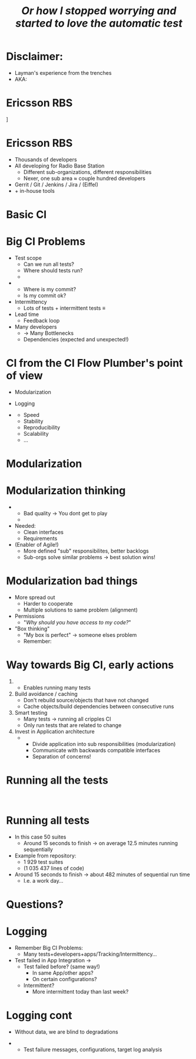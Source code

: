 # ## This title will be seen in the pdf properties/meta data
#+LATEX_HEADER: \newcommand{\mytitle}{Big CI from scratch}
#+TITLE: \mytitle\newline\scriptsize{}\emph{Or how I stopped worrying and started to love the automatic test}
#+AUTHOR:
#+LATEX_HEADER: \usepackage{xcolor, listings, stmaryrd, alltt, tikz, setspace, xspace, hyperref, minted}
#+LATEX_HEADER: \usetikzlibrary{quotes,arrows,arrows.meta,shapes,calc,positioning,spy,decorations.pathmorphing,fit}
#+LATEX_HEADER: \definecolor{myblue}{HTML}{05ADF3}
#+LATEX_HEADER: \hypersetup{colorlinks, urlcolor=myblue, linkcolor=myblue}
#+LATEX_CLASS: beamer
# #+LATEX_CLASS_OPTIONS: [handout]
#+OPTIONS: num:t toc:nil f:nil ::nil h:1
#+LANGUAGE: en
#+LATEX_HEADER: \setbeamertemplate{background}{\begin{tikzpicture}
#+LATEX_HEADER:   \draw[draw=none, use as bounding box] (-6.5,-5) rectangle (6.5,5);
#+LATEX_HEADER:   \node[opacity=3/5] at (-5.1,-4.2) {\includegraphics[width=2.5cm]{Nexer_Logo_Black_RGB}};
#+LATEX_HEADER: \end{tikzpicture}}
# ### Hide the presentation controls
#+LATEX_HEADER: \setbeamertemplate{navigation symbols}{}


#+BEGIN_EXPORT latex
\pdfinfo{
/Title (\mytitle)
}

% \setbeamertemplate{background}{\begin{tikzpicture}\draw[draw=none, use as bounding box] (-6.5,-5) rectangle (6.5,5);\node at (-5,-4) {\includegraphics[width=2.5cm]{sigma_outline_pos}};\end{tikzpicture}}


\newminted{bash}{fontsize=\scriptsize,highlightcolor=cyan}

\definecolor{mygray}{rgb}{0.9,0.9,1}
\definecolor{mygreen}{rgb}{0.1,0.85,0.1}

\lstnewenvironment{xml}[1][]{
  \lstset{language=xml,
          basicstyle=\scriptsize\ttfamily,
          breaklines=true,
          commentstyle=\itshape\color{purple!70!white},
          backgroundcolor=\color{mygray},
          framexleftmargin=4pt,
          frame=none,
          mathescape=false,
          columns=flexible,
          showstringspaces=false,
          escapeinside={<@}{@>},
          moredelim=**[is][\color{mygreen}]{@}{@},
          moredelim=**[is][\only<+>{\color{red}}]{<+}{+>},
          moredelim=**[is][\only<.>{\color{red}}]{<.}{.>},
          #1
          }
  }
  {}

\lstnewenvironment{java}[1][]{
  \lstset{language=java,
          basicstyle=\scriptsize\ttfamily,
          breaklines=true,
          commentstyle=\itshape\color{purple!70!white},
          backgroundcolor=\color{mygray},
          framexleftmargin=4pt,
          frame=none,
          mathescape=false,
          keywordstyle=\color{blue},
          columns=flexible,
          showstringspaces=false,
          escapeinside={<@}{@>},
          moredelim=**[is][\only<+>{\color{red}}]{<+}{+>},
          moredelim=**[is][\only<.>{\color{red}}]{<.}{.>},
          #1
          }
  }
  {}

\newcommand{\td}[0]{\texttt{\$}}
\newcommand{\mt}[0]{\Longmapsto}

\setbeamercovered{transparent=40}
\newcommand{\myalert}[2]{\alert<#1|nohandout>{#2}}
\newcommand{\myonly}[2]{\only<#1|nohandout>{#2}}
\newcommand{\myonslide}[2]{\onslide<#1|nohandout>{#2}}
\newcommand{\mynote}[0]{\emph{\textcolor{blue}{Note: }}}

\tikzset{onslide/.code args={<#1>#2}{%
  \only<#1>{\pgfkeysalso{#2}}
}}

\tikzstyle{box} = [fill=blue!10, draw, rounded corners, thick, inner sep=7, font=\bf, align=center]
\tikzstyle{myarrow} = [-{Latex[length=1.8mm,width=1.8mm]}, line width=0.3mm]
\tikzstyle{myarrow2} = [-{Latex[length=1.8mm,width=1.8mm]}, dashed, line width=0.3mm]
% Page numbering on slides
\addtobeamertemplate{navigation symbols}{}{%
    \usebeamerfont{footline}%
    \usebeamercolor[fg]{footline}%
    \hspace{1em}%
    \insertframenumber/\inserttotalframenumber
}
#+END_EXPORT

* Disclaimer:
  \pause
  - Layman's experience from the trenches \pause
  - AKA: /\myalert{3}{Davids opinion considered harmful!}/

* Who am I                                                         :noexport:
  \setbeamercovered{transparent=0}
  - Sigma (\rightarrow Nexer) and Ericsson since 2014
    - Radio Base Station
  - Feature developer \rightarrow troubleshooter \rightarrow
    development environment \rightarrow Flow Guardian

  \setbeamercovered{transparent=40}
  \begin{figure}
  \begin{tikzpicture}[auto, >=stealth', scale=0.8, node distance=0.5cm, every node/.style={transform shape}]
  \centering
  \draw[draw=none, use as bounding box] (-6.5,-5) rectangle (6.5,5);
  \node at (0,1.5) {\includegraphics[width=14cm]{./Flow-Masters-logo}};
  \end{tikzpicture}
  \end{figure}

* Ericsson RBS
  \centering
  [[./antennas.jpg]]

* Ericsson RBS
  - Thousands of developers \pause
  - All developing for Radio Base Station \pause
    - Different sub-organizations, different responsibilities \pause
    - Nexer, one sub area \approx couple hundred developers \pause
  - Gerrit / Git / Jenkins / Jira / (Eiffel) \pause
  - + in-house tools

  # \begin{figure}
  # \begin{tikzpicture}[overlay,auto, >=stealth', scale=0.8, node distance=0.5cm, every node/.style={transform shape}]
  # \centering
  # \draw[draw=none, use as bounding box] (-6.5,-5) rectangle (6.5,5);
  # \node<4> at (4,5.5) {\includegraphics[width=1cm]{./cat}};
  # \end{tikzpicture}
  # \end{figure}

* Basic CI
  \begin{figure}
  \begin{tikzpicture}[auto, >=stealth', scale=0.9, node distance=0.5cm, every node/.style={transform shape}]
  \centering
  \draw[draw=none, use as bounding box] (-6.5,-5) rectangle (6.5,5);
  \node[box] (1) at (-2,2) {Commit};
  \node<2->[box, below=of 1] (2) {Build};
  \draw<2->[myarrow] (1) -- (2);
  \node<3->[box, right=of 2, xshift=1cm] (3) {Test};
  \draw<3->[myarrow] (2) -- (3);
  \node<4->[box, above=of 3] (4) {Feedback};
  \draw<4->[myarrow] (3) -- (4);
  \draw<4->[myarrow] (4) -- (1);
  \end{tikzpicture}
  \end{figure}

* Big CI Problems
  - Test scope \pause
    - Can we run all tests? \pause
    - Where should tests run? \pause
    - \myalert{8}{Are all tests passing?} \pause
  - \myalert{8}{Tracking} \pause
    - Where is my commit? \pause
    - Is my commit ok? \pause \pause
  - Intermittency \pause
    - Lots of tests + intermittent tests \equiv \myalert{10}{no flow} \pause
  - Lead time \pause
    - Feedback loop \pause
  - Many developers \pause
    - \rightarrow Many Bottlenecks \pause
    - Dependencies (expected and unexpected!)

* CI from the CI Flow Plumber's point of view
  - Modularization \pause
  - Logging \pause \bigskip

  - \myalert{+}{Non-exhaustive list!} \pause[\thebeamerpauses]
    - Speed
    - Stability
    - Reproducibility
    - Scalability
    - ...

* Modularization
  #+BEGIN_EXPORT latex
  \tikzstyle{mytext} = [fill=yellow!10, draw=blue, thick, inner sep=5, align=center]
  \tikzstyle{mytext2} = [scale=0.77, fill=yellow!10, draw=black, thick, inner sep=5, align=center,font=\bf]
  \tikzstyle{mytext3} = [fill=red!10, draw=blue, thick, inner sep=5, align=center, scale=2, ellipse]
  \tikzstyle{mytext4} = [fill=yellow!10, dashed, draw=blue, thick, inner sep=5, align=center, scale=1.5, rounded corners]

  \begin{figure}
  \begin{tikzpicture}[auto, >=stealth', scale=0.7, node distance=0.4cm, every node/.style={transform shape}]
  \centering
  \draw[draw=none, use as bounding box] (-6.5,-5) rectangle (6.5,5);
  \node[box] (1) at (-7.2,0) {Commit};
  \node[box, right=of 1] (2) {Host\\test};
  \draw[myarrow] (1) -- (2);
  \node[box, right=of 2] (3) {Merge};
  \draw[myarrow] (2) -- (3);
  \node[box, right=of 3] (4) {Build};
  \draw[myarrow] (3) -- (4);
  \node[box, right=of 4] (5) {App\\Integration\\on LSV};
  \draw[myarrow] (4) -- (5);
  \node[box, right=of 5] (6) {LSV\\Integration};
  \draw[myarrow] (5) -- (6);
  \node[box, right=of 6] (7) {Test++};
  \draw[myarrow] (6) -- (7);

  \node<2,3|nohandout>[mytext4, below=of 2, yshift=-0.7cm] (many) {Thousands of\\developers};
  \draw<2,3|nohandout>[myarrow2] (many) -- (1);

  \node<3|nohandout>[mytext3, above=of 4, yshift=1.2cm] (b) {Bottleneck};
  \draw<3|nohandout>[myarrow2] (b) -- (2);
  \draw<3|nohandout>[myarrow2] (b) -- (3);
  \draw<3|nohandout>[myarrow2] (b) -- (4);
  \draw<3|nohandout>[myarrow2] (b) -- (5);
  \draw<3|nohandout>[myarrow2] (b) -- (6);
  \draw<3|nohandout>[myarrow2] (b) -- (7);

  \node<4->[box, below=of 1, yshift=-0.6cm, onslide={<4>{draw=red}}] (c2) {Commit};
  \node<4->[box, right=of c2, onslide={<4>{draw=red}}] (h2) {Host\\test};
  \node<4->[box, below=of c2, yshift=-0.6cm, onslide={<4>{draw=red}}] (c3) {Commit};
  \node<4->[box, right=of c3, onslide={<4>{draw=red}}] (h3) {Host\\test};
  \node<4->[below=of c3, yshift=-0.6cm] {\bf\Huge{}\alert<4>{...}};
  \draw<4->[myarrow] (c2) -- (h2);
  \draw<4->[myarrow] (h2) -- (3);
  \draw<4->[myarrow] (c3) -- (h3);
  \draw<4->[myarrow] (h3.north east) -- (3);

  \node<5->[box, above=of 5, yshift=1cm, onslide={<5>{draw=red}}] (m2) {App\\Integration\\on LSV};
  \node<5->[box, left=of m2, onslide={<5>{draw=red}}] (r2) {Build};
  \node<5->[above=of m2, yshift=0.6cm] {\bf\Huge{}\alert<5>{...}};
  \node<5->[left=of r2] {\bf\Huge{}\alert<5>{...}};
  \draw<5->[myarrow] (m2) -- (6);
  \draw<5->[myarrow] (r2) -- (m2);

  \node<6->[box, below=of 7, yshift=-0.6cm, onslide={<6>{draw=red}}] (t2) {Test++};
  \node<6->[box, below=of t2, yshift=-0.6cm, onslide={<6>{draw=red}}] (t3) {Test++};
  \node<6->[below=of t3, yshift=-0.6cm] {\bf\Huge{}\alert<6>{...}};
  \draw<6->[myarrow] (6) -- (t2);
  \draw<6->[myarrow] (6) -- (t3);

  \path<7-> (5) edge[<->, thick, dashed, "{\bf\alert<7>{Interface}}"] (m2);

  \node<8,9>[mytext3, below=of 5, yshift=-0.7cm] (b2) {Bottleneck};
  \draw<8,9>[myarrow2] (b2) -- (6);

  \node<9>[mytext4, above=of 6, yshift=0.7cm, xshift=0.5cm] (b3) {Dont allow\\degradation\\Backout fast};
  \draw<9>[myarrow2] (b3) -- (6);

  \end{tikzpicture}
  \end{figure}
  #+END_EXPORT

* Modularization thinking
  \pause
  - \myalert{2}{One developer/app should not stop flow for all} \pause
    - Bad quality \rightarrow You dont get to play \pause
    - \myalert{4}{Revert/recover first, fix later} \pause


  - Needed: \pause
    - Clean interfaces \pause
    - Requirements \pause


  - (Enabler of Agile!) \pause
    - More defined "sub" responsibilites, better backlogs \pause
    - Sub-orgs solve similar problems \rightarrow best solution wins!

* Modularization bad things
  - More spread out \pause
    - Harder to cooperate \pause
    - Multiple solutions to same problem (alignment) \pause
  - Permissions \pause
    - "/Why should you have access to my code?/" \pause


  - "Box thinking" \pause
    - "My box is perfect" \rightarrow someone elses problem \pause \pause
    - Remember: \myalert{10}{All working for same goal}

  \begin{figure}
  \begin{tikzpicture}[overlay,auto, >=stealth', scale=0.8, node distance=0.5cm, every node/.style={transform shape}]
  \centering
  \draw[draw=none, use as bounding box] (-6.5,-5) rectangle (6.5,5);
  \node<8> at (0,3.5) {\includegraphics[width=14cm]{./engineering-fail}};
  \end{tikzpicture}
  \end{figure}

* Way towards Big CI, early actions
  \setbeamerfont{itemize/enumerate subsubbody}{size=\scriptsize}

  1. \myalert{14}{Parellelism} \pause
     - Enables running many tests \pause
  2. Build avoidance / caching \pause
     - Don't rebuild source/objects that have not changed \pause
     - Cache objects/build dependencies between consecutive runs \pause
  3. Smart testing \pause
     - Many tests \(\longrightarrow\) running all cripples CI \pause
     - Only run tests that are related to change \pause
  4. Invest in Application \myalert{+}{and CI} architecture \pause[\thebeamerpauses]
     - \myalert{+}{Design for testability} \pause[\thebeamerpauses]
       - Divide application into sub responsibilities (modularization) \pause
       - Communicate with backwards compatible interfaces \pause
       - Separation of concerns!

* Running all the tests
  :PROPERTIES:
  :BEAMER_opt: fragile
  :END:

  \begin{bashcode*}{highlightlines=7}
  $ cd project-x
  $ . ci/setup.sh
  $ time apps/app00/test/test.sh
  ## Running tests for /home/solarus/projects/project-x/apps/app00
  # Doing complicated arithmetic (aka sleeping) for 8 seconds ...
  # Done!
  real  0m8.014s
  \end{bashcode*}
  \hspace{1cm}
  \onslide<2>
  \begin{bashcode*}{highlightlines=9}
  $ time find -name test.sh -exec {} \;
  ## Running tests for /home/solarus/projects/project-x/apps/app04
  # Doing complicated arithmetic (aka sleeping) for 0 seconds ...
  # Done!
  ...
  ## Running tests for /home/solarus/projects/project-x/apps/app03
  # Doing complicated arithmetic (aka sleeping) for 28 seconds ...
  # Done!
  real  11m13.586s
  \end{bashcode*}

* Running all tests
  - In this case 50 suites \pause
    - Around 15 seconds to finish \(\longrightarrow\) on average 12.5
      minutes running sequentially \pause \bigskip

  - Example from \myalert{5}{one} repository: \pause
    - 1 929 test suites
    - (1 035 437 lines of \myalert{4-}{test} code) \pause \pause \bigskip

  - Around 15 seconds to finish \(\longrightarrow\) about 482 minutes
    of sequential run time \pause
    - I.e. a work day...

* Questions?
  \centering
  # \includegraphics[width=10cm]{./Flow-Masters-logo}
  \includegraphics[width=10cm]{./ci-knowledge-gap}

* Test failure                                                     :noexport:
  - Test case fail \rightarrow *What do you do?*

* Logging
  - Remember Big CI Problems: \pause
    - Many tests+developers+apps/Tracking/Intermittency... \pause


  - Test failed in App Integration \rightarrow \pause
    - Test failed before? (same way!) \pause
      - In same App/other apps? \pause
      - On certain configurations? \pause
    - Intermittent? \pause
      - More intermittent today than last week?

* Logging cont
  - Without data, we are blind to degradations \pause


  - \myalert{2}{Solution: automatic result tracking!} \pause
    - Test failure messages, configurations, target log analysis
